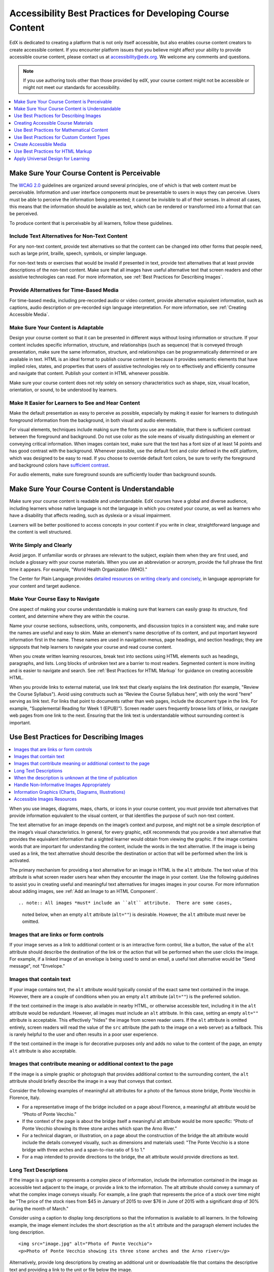 .. _Accessibility Best Practices for Course Content Development:

############################################################
Accessibility Best Practices for Developing Course Content
############################################################

EdX is dedicated to creating a platform that is not only itself accessible,
but also enables course content creators to create accessible content. If you
encounter platform issues that you believe might affect your ability to
provide accessible course content, please contact us at accessibility@edx.org.
We welcome any comments and questions.

.. note:: If you use authoring tools other than those provided by edX, your
   course content might not be accessible or might not meet our standards for
   accessibility.

.. contents::
   :local:
   :depth: 1


.. _Make Sure Your Course Content is Perceivable:

************************************************
Make Sure Your Course Content is Perceivable
************************************************

The `WCAG 2.0 <http://www.w3.org/TR/WCAG20/#cc1>`_ guidelines are organized
around several principles, one of which is that web content must be
perceivable. Information and user interface components must be presentable to
users in ways they can perceive. Users must be able to perceive the
information being presented; it cannot be invisible to all of their senses.
In almost all cases, this means that the information should be available as 
text, which can be rendered or transformed into a format that can be perceived.

To produce content that is perceivable by all learners, follow these
guidelines.

=================================================
Include Text Alternatives for Non-Text Content
=================================================

For any non-text content, provide text alternatives so that the content can
be changed into other forms that people need, such as large print, braille,
speech, symbols, or simpler language. 

For non-text tests or exercises that would be invalid if presented in text,
provide text alternatives that at least provide descriptions of the non-text
content. Make sure that all images have useful alternative text that screen
readers and other assistive technologies can read. For more information, see
:ref:`Best Practices for Describing Images`.

=================================================
Provide Alternatives for Time-Based Media
=================================================

For time-based media, including pre-recorded audio or video content, provide
alternative equivalent information, such as captions, audio description or
pre-recorded sign language interpretation. For more information, see
:ref:`Creating Accessible Media`.

=================================================
Make Sure Your Content is Adaptable
=================================================

Design your course content so that it can be presented in different ways
without losing information or structure. If your content includes specific
information, structure, and relationships (such as sequence) that is conveyed
through presentation, make sure the same information, structure, and
relationships can be programmatically determined or are available in text.
HTML is an ideal format to publish course content in because it provides 
semantic elements that have implied roles, states, and properties that users of
assistive technologies rely on to effectively and efficiently consume and 
navigate that content.  Publish your content in HTML whenever possible.

Make sure your course content does not rely solely on sensory characteristics
such as shape, size, visual location, orientation, or sound, to be understood
by learners.

======================================================
Make It Easier for Learners to See and Hear Content
======================================================

Make the default presentation as easy to perceive as possible, especially by
making it easier for learners to distinguish foreground information from the
background, in both visual and audio elements.

For visual elements, techniques include making sure the fonts you use are
readable, that there is sufficient contrast between the foreground and
background. Do not use color as the sole means of visually distinguishing an
element or conveying critical information. When images contain text, make sure
that the text has a font size of at least 14 points and has good contrast with
the background.  Whenever possible, use the default font and color defined in
the edX platform, which was designed to be easy to read.  If you choose to 
override default font colors, be sure to verify the foreground and background 
colors have `sufficient contrast <https://leaverou.github.io/contrast-ratio/>`_.

For audio elements, make sure foreground sounds are sufficiently louder than
background sounds.


.. _Make Sure Your Course Content is Understandable:

************************************************
Make Sure Your Course Content is Understandable
************************************************

Make sure your course content is readable and understandable. EdX courses have
a global and diverse audience, including learners whose native language is not
the language in which you created your course, as well as learners who have a
disability that affects reading, such as dyslexia or a visual impairment.

Learners will be better positioned to access concepts in your content if you
write in clear, straightforward language and the content is well structured.


=========================================
Write Simply and Clearly
=========================================

Avoid jargon. If unfamiliar words or phrases are relevant to the subject,
explain them when they are first used, and include a glossary with your course
materials. When you use an abbreviation or acronym, provide the full phrase
the first time it appears. For example, "World Health Organization (WHO)."

The Center for Plain Language provides `detailed resources on writing clearly
and concisely <http://centerforplainlanguage.org/5-steps-to-plain-language/>`_, 
in language appropriate for your content and target audience.


=========================================
Make Your Course Easy to Navigate
=========================================

One aspect of making your course understandable is making sure that learners
can easily grasp its structure, find content, and determine where they are
within the course.

Name your course sections, subsections, units, components, and discussion
topics in a consistent way, and make sure the names are useful and easy to
skim. Make an element's name descriptive of its content, and put important
keyword information first in the name. These names are used in navigation
menus, page headings, and section headings; they are signposts that help
learners to navigate your course and read course content.

When you create written learning resources, break text into sections using
HTML elements such as headings, paragraphs, and lists. Long blocks of unbroken
text are a barrier to most readers. Segmented content is more inviting and is
easier to navigate and search. See :ref:`Best Practices for HTML Markup` for
guidance on creating accessible HTML.

When you provide links to external material, use link text that clearly
explains the link destination (for example, "Review the Course Syllabus").
Avoid using constructs such as “Review the Course Syllabus here”, with only
the word "here" serving as link text. For links that point to documents rather
than web pages, include the document type in the link. For example,
"Supplemental Reading for Week 1 (EPUB)").  Screen reader users frequently 
browse lists of links, or navigate web pages from one link to the next.  
Ensuring that the link text is understandable without surrounding context 
is important.


.. _Best Practices for Describing Images:

************************************************
Use Best Practices for Describing Images
************************************************

.. contents::
   :local:
   :depth: 1

When you use images, diagrams, maps, charts, or icons in your course content,
you must provide text alternatives that provide information equivalent to the
visual content, or that identifies the purpose of such non-text content.

The text alternative for an image depends on the image’s context and purpose,
and might not be a simple description of the image’s visual characteristics.
In general, for every graphic, edX recommends that you provide a text
alternative that provides the equivalent information that a sighted learner
would obtain from viewing the graphic. If the image contains words that are
important for understanding the content, include the words in the text
alternative.  If the image is being used as a link, the text alternative 
should describe the destination or action that will be performed when the link
is activated.

The primary mechanism for providing a text alternative for an image in HTML is 
the ``alt`` attribute.  The text value of this attribute is what screen reader
users hear when they encounter the image in your content.  Use the following 
guidelines to assist you in creating useful and meaningful text alternatives
for images images in your course.  For more information about adding images, 
see :ref:`Add an Image to an HTML Component`. ::

.. note:: All images *must* include an ``alt`` attribute.  There are some cases,
   noted below, when an empty ``alt`` attribute (``alt=""``) is desirable.  
   However, the ``alt`` attribute must never be omitted.

=========================================
Images that are links or form controls
=========================================

If your image serves as a link to additional content or is an interactive
form control, like a button, the value of the ``alt`` attribute should 
describe the destination of the link or the action that will be performed
when the user clicks the image.  For example, if a linked image of an 
envelope is being used to send an email, a useful text alternative would be 
"Send message", not "Envelope."

===========================
Images that contain text
===========================

If your image contains text, the ``alt`` attribute would typically consist of 
the exact same text contained in the image.  However, there are a couple of 
conditions when you an empty ``alt`` attribute (``alt=""``) is the preferred
solution.

If the text contained in the image is also available in nearby HTML, or otherwise
accessible text, including it in the ``alt`` attribute would be redundant.  
However, all images must include an ``alt`` attribute.  In this case, setting an
empty ``alt=""`` attribute is acceptable.  This effectively "hides" the image from
screen reader users.  If the ``alt`` attribute is omitted entirely, screen 
readers will read the value of the ``src`` attribute (the path to the image on
a web server) as a fallback.  This is rarely helpful to the user and often results
in a poor user experience.

If the text contained in the image is for decorative purposes only and adds no
value to the content of the page, an empty ``alt`` attribute is also acceptable.

===================================================================
Images that contribute meaning or additional context to the page
===================================================================

If the image is a simple graphic or photograph that provides additional context
to the surrounding content, the ``alt`` attribute should briefly describe the image 
in a way that conveys that context. 

Consider the following examples of meaningful alt attributes for a photo of 
the famous stone bridge, Ponte Vecchio in Florence, Italy.
 
* For a representative image of the bridge included on a page about Florence,
  a meaningful alt attribute would be “Photo of Ponte Vecchio.” 
  
* If the context of the page is about the bridge itself a meaningful alt attribute 
  would be more specific: “Photo of Ponte Vecchio showing its three stone arches 
  which span the Arno River.”

* For a technical diagram, or illustration, on a page about the construction
  of the bridge the alt attribute would include the details conveyed visually, 
  such as dimensions and materials used: "The Ponte Vecchio is a stone bridge
  with three arches and a span-to-rise ratio of 5 to 1."

* For a map intended to provide directions to the bridge, the alt attribute would 
  provide directions as text.

============================
Long Text Descriptions
============================

If the image is a graph or represents a complex piece of information, include the 
information contained in the image as accessible text adjacent to the image, or 
provide a link to the information.  The alt attribute should convey a summary of 
what the complex image conveys visually.  For example, a line graph that represents
the price of a stock over time might be "The price of the stock rises from $45 in 
January of 2015 to over $76 in June of 2015 with a significant drop of 30% during 
the month of March."

Consider using a caption to display long descriptions so that the information
is available to all learners. In the following example, the image element
includes the short description as the ``alt`` attribute and the paragraph
element includes the long description. ::

 <img src="image.jpg" alt="Photo of Ponte Vecchio">
 <p>Photo of Ponte Vecchio showing its three stone arches and the Arno river</p>
  
Alternatively, provide long descriptions by creating an additional unit or
downloadable file that contains the descriptive text and providing a link to
the unit or file below the image. ::
 
 <img src="image.jpg" alt="Illustration of Ponte Vecchio">
 <p><a href="description.html">Description of Ponte Vecchio Illustration</a></p>
 
=============================================================
When the description is unknown at the time of publication
=============================================================

If a suitable text alternative is unknown at the time of publication (for example 
a webcam image that updates every 10 minutes) provide an alt attribute that includes 
as much useful information as possible e.g. "Traffic on Interstate 90 at 5:45 PM June 26,
2015."

===================================================
Handle Non-Informative Images Appropriately
===================================================

Images that do not provide information, including purely decorative images, do
not need text descriptions. For example, an icon that is followed by link text
that reads “Course Syllabus (EPUB)” does not need alternative text. 

For non-informative images that should be skipped by screen reading software,
include an ``alt`` attribute but leave it with an empty value (also known as 
a NULL ``alt`` attribute). ::

   <img src="image.jpg" alt="">
   
.. note:: While it is appropriate to have an empty ``alt`` attribute, it is never
   acceptable to omit the ``alt`` attribute entirely. If image elements do not 
   include an ``alt`` attribute at all, a screen reader will read the path to the 
   image, or, in the case of a linked image, announce the linked URL.  This is 
   rarely helpful to the user and often results  in a poor user experience.
   

.. _Information Graphics:

=============================================================
Information Graphics (Charts, Diagrams, Illustrations)
=============================================================

Graphics are helpful for communicating concepts and information, but they can
present challenges for people with visual impairments. For example, a chart
that requires color perception or a diagram with tiny labels and annotations
will likely be difficult to comprehend for learners with color blindness or
low vision. All images present a barrier to learners who are blind.

EdX recommends that you follow these best practices for making information
graphics accessible to visually impaired students.

* Avoid using only color to distinguish important features of an image. For
  example, on a line graph, use a different symbol or line style as well as
  color to distinguish the data elements.

* Whenever possible, use an image format that supports scaling, such as .svg,
  so that learners can employ zooming or view the image larger. Consider
  providing a high-resolution version of complex graphics that have small but
  essential details.

* For every graphic, provide a text alternative that provides the equivalent
  information that a sighted learner would obtain from viewing the graphic.
  For charts and graphs, a text alternative could be a table displaying the
  same data. See :ref:`Best Practices for Describing Images` for details about
  providing useful text alternatives for images.

=====================================================
Accessible Images Resources
=====================================================

* W3C `Resources on Alternative Text for Images <http://www.w3.org/WAI/alt/>`_

* `W3C WAI Images Tutorial <http://www.w3.org/WAI/tutorials/images/>`_
    
* `HTML5 - Requirements for providing text to act as an alternative for images 
<http://www.w3.org/TR/html5/embedded-content-0.html#alt>`_

* `WebAim <http://webaim.org/techniques/alttext/>`_ provides general guidance
  on the appropriate use of alternative text for images.

* `The DIAGRAM Center <http://www.diagramcenter.org/webinars.html>`_,
  established by the US Department of Education (Office of Special Education
  Programs), provides guidance on ways to make it easier, faster, and more
  cost-effective to create and use accessible images.  

.. _Creating Accessible Course Materials:

************************************************
Creating Accessible Course Materials
************************************************

The source teaching materials for your course might exist in a variety of
formats. For example, your syllabus might be in MS Word, your presentation
slides in MS PowerPoint, and your textbooks in publisher-supplied PDF. It is
important to consider how accessible these supplemental materials are, before
making them available through your course.

Carefully consider the document format you choose for publishing your course
materials, because some formats support accessibility better than others.
Whenever possible, create course materials in HTML format, using the tools
available to you in edX Studio. When you make digital textbooks (ebooks)
available within your course, ask digital book publishers for books in either
`DAISY <https://en.wikipedia.org/wiki/DAISY_Digital_Talking_Book>`_ or `EPUB 3
<https://en.wikipedia.org/wiki/EPUB#Version_3.0.1_.28current_version.29>`_
format, or both. Both of these digital book formats include unparalleled
support for accessibility. However, simply supporting accessibility does not
always mean a document will be accessible. When you source ebooks from third-
parties, it helps to ask the right questions about accessibility.

* Can screen readers read the document text?
* Do images in the document include alternative text descriptions?
* Are all tables, charts, and math provided in an accessible format?
* Does all media include text equivalents?
* Does the document have navigational aids, such as a table of contents,
  index, headings, and bookmarks?

Natively accessible formats like those mentioned above might not always be
available options. Other popular document formats included in edX courses
include PDF, Microsoft Word, Excel, or Powerpoint. Many of the same
accessibility techniques and principles that apply to authoring web content
apply to these document formats as well.

* Images must have descriptive text associated with them.
* Documents should be well structured.
* Information should be presented in a logical order.
* Hyperlinks should be meaningful and describe the destination.
* Tables should include properly defined column and row headers.
* Color combinations should be high contrast.

The information that follows provides some practical guidance to publishing
accessible course materials in popular formats.

.. contents::
   :local:
   :depth: 1


=====================================================
Accessible Course Materials Resources
=====================================================

* `The DAISY Consortium <http://www.daisy.org>`_ is a global partnership of
  organizations that supports and helps to develop inclusive publishing
  standards.

* `The EPUB 3 format <http://www.idpf.org/epub/30/spec/epub30-overview.html>`_
  is widely adopted as the format for digital books.

.. _Creating Accessible PDFs:

=====================================================
Creating Accessible PDF Documents
=====================================================

Not all ebooks are available in DAISY or EPUB 3 format. Portable Document
Format (PDF) is another common format for course materials, including
textbooks supplied by publishers. However, converting materials to PDF
documents can create accessibility barriers, particularly for learners with
visual impairments. Such learners rely on the semantic document structure
inherently available in HTML, DAISY, or EPUB 3 to understand and effectively
navigate PDF documents. For more information, see :ref:`HTML Markup
Resources`).

Accessibility issues are very common in PDF files that were scanned from
printed sources or exported from a non-PDF document format. Scanned documents
are simply images of text. To make scanned documents accessible, you must
perform Optical Character Recognition (OCR) on these documents, and proofread
the resulting text for accuracy before embedding it within the PDF file. You
must also add semantic structure and other metadata (headings, links,
alternative content for images, and so on) to the embedded text.

When you export documents to PDF from other formats, it is important to ensure
that the source document contains all the required semantic structure and
metadata before exporting. Unfortunately, some applications do not include
this information when exporting and require the author to add or "tag" the
document manually using PDF editing software. You should carefully consider
whether exporting to PDF is necessary at all.

.. note:: `OpenOffice <https://www.openoffice.org/>`_ and `LibreOffice
   <https://www.libreoffice.org/>`_ will produce the best results when you
   export documents to PDF.


Best Practices for Authoring Accessible PDF Documents
*******************************************************

* Explicitly define the language of the document so that screen readers know
  what language they should use to parse the document.

* Explicitly set the document title. When you export a file to PDF format, the
  document title usually defaults to the file name, not a human readable
  title.

* Verify that all images have alternative content defined or are marked as
  decorative only.

* Verify that the PDF file is "tagged". Make sure the semantic structure from
  the source document has been correctly imported to the PDF file.

* Verify that a logical reading order is defined. This is especially important
  for documents that have atypical page layouts or structure.

* If your document includes tables, verify that table headers for rows and
  columns are properly defined.
  
.. note::  When you export Microsoft Office documents as PDF, use the **Save
   as PDF** option. Make sure the **Document Structure Tags for
   Accessibility** option is selected (consult your software documentation for
   more details). PDFs generated from Windows versions of MS Office might be
   more accessible than those generated from Mac OS versions of MS Office.  If
   you are using Mac OS, we highly recommend exporting from OpenOffice or
   LibreOffice.

.. note:: When you export from OpenOffice or LibreOffice, use the **Export as
   PDF** option. Make sure the **Tagged PDF** option is selected.


Evaluating PDF Files for Accessibility
***************************************

EdX highly recommends using the tools available in Adobe Acrobat Pro
("Accessibility Checker") to evaluate your PDF files for accessibility. Adobe
Acrobat Pro also includes a tool ("Make Accessible") for fixing most common
accessibility issues.


Accessible PDF Resources
*******************************************************

* Microsoft provides detailed `guidance on generating accessible PDFs from
  Microsoft Office applications 
  <http://office.microsoft.com/en-gb/word-help/create-accessible-pdfs-HA102478227.aspx>`_, 
  including Word, Excel, and PowerPoint.

* Adobe provides documentation on how to `create and verify PDF accessibility <https://helpx.adobe.com/acrobat/using/create-verify-pdf-accessibility.html>`_.

* `Adobe Accessibility <http://www.adobe.com/accessibility.html>`_ (Adobe) is a comprehensive 
  collection of resources on PDF authoring and repair, using Adobe’s products.

* `PDF Accessibility <http://webaim.org/techniques/acrobat/>`_ (WebAIM) provides a 
  detailed and illustrated guide on creating accessible PDFs . 

* The National Center of Disability and Access to Education has a collection
  of one-page `“cheat sheets” on accessible document authoring <http://ncdae.org/resources/cheatsheets/>`_.

* The Accessible Digital Office Document (ADOD) Project provides guidance on
  `creating accessible Office documents <http://adod.idrc.ocad.ca/>`_. 


=====================================================
Creating Accessible Word Documents
=====================================================

Many of the same accessibility techniques and principles that apply to
authoring web content also apply to creating Word documents.

* Images must have `descriptive text associated <https://support.office.com/en-us/article/Creating-accessible-Word-documents-D9BF3683-87AC-47EA-B91A-78DCACB3C66D#__toc275414986>`_ with them.

* Documents should be `well structured <https://support.office.com/en-us/article/Creating-accessible-Word-documents-D9BF3683-87AC-47EA-B91A-78DCACB3C66D#__toc275414990>`_.

* Hyperlinks should be `meaningful <https://support.office.com/en-us/article/Creating-accessible-Word-documents-D9BF3683-87AC-47EA-B91A-78DCACB3C66D#__toc275414991>`_ and describe the destination.

* Tables should include `properly defined column and row headers <https://support.office.com/en-us/article/Creating-accessible-Word-documents-D9BF3683-87AC-47EA-B91A-78DCACB3C66D#__toc271197283>`_.

* Color combinations should be high contrast.

* Verify the accessibility of your document using `Microsoft's Accessibility Checker <https://support.office.com/en-us/article/Check-for-accessibility-issues-a16f6de0-2f39-4a2b-8bd8-5ad801426c7f?ui=en-US&rs=en-US&ad=US>`_.

In addition, follow these guidelines when you format Word documents.

* Keep formatting simple. Use headings, paragraphs, lists, images, and
  captions. Use tables for tabular data. Do not add unnecessary indents,
  rules, columns, blank lines, or typographic variation.

* Use standardized styles for formatting your text, such as Normal, Heading 1,
  and Heading 2, rather than manually formatting text using text styles and
  indents. Formatting text for its semantic meaning and not for its visual
  appearance allows users of assistive technology to consume and navigate
  documents effectively and efficiently.


Accessible Microsoft Word Resources
*************************************

* Microsoft guide to `creating accessible Word documents <https://support.office.com/en-us/article/Creating-accessible-Word-documents-D9BF3683-87AC-47EA-B91A-78DCACB3C66D>`_.

* Microsoft tool that allows you to `check Word documents for accessibility issues <https://support.office.com/en-us/article/Check-for-accessibility-issues-a16f6de0-2f39-4a2b-8bd8-5ad801426c7f?ui=en-US&rs=en-US&ad=US>`_.


=====================================================
Creating Accessible Excel Documents
=====================================================

Many of the same accessibility techniques and principles that apply to
authoring data tables in HTML also apply to creating Excel spreadsheets.

* Images must have `descriptive text associated <https://support.office.com/en-us/article/Creating-accessible-Excel-workbooks-6CC05FC5-1314-48B5-8EB3-683E49B3E593#__toc271205010>`_ with them.

* Column and row headings should be `programmatically identified <https://support.office.com/en-us/article/Creating-accessible-Excel-workbooks-6CC05FC5-1314-48B5-8EB3-683E49B3E593#__toc271205011>`_. 

* Hyperlinks should be `meaningful <https://support.office.com/en-us/article/Creating-accessible-Excel-workbooks-6CC05FC5-1314-48B5-8EB3-683E49B3E593#__toc271197281>`_ and describe the destination.

* Use a unique and informative title for each worksheet tab.

* Do not use blank cells for formatting.

* Color combinations should be high contrast.

* Verify the accessibility of your workbook using `Microsoft's Accessibility Checker <https://support.office.com/en-us/article/Check-for-accessibility-issues-a16f6de0-2f39-4a2b-8bd8-5ad801426c7f?ui=en-US&rs=en-US&ad=US>`_.


Accessible Microsoft Excel Resources
*******************************************************

* Microsoft guide to `creating accessible Excel workbooks <https://support.office.com/en-us/article/Creating-accessible-Excel-workbooks-6CC05FC5-1314-48B5-8EB3-683E49B3E593>`_.

* Microsoft tool that allows you to `check Excel workbooks for accessibility issues <https://support.office.com/en-us/article/Check-for-accessibility-issues-a16f6de0-2f39-4a2b-8bd8-5ad801426c7f?ui=en-US&rs=en-US&ad=US>`_.


=====================================================
Creating Accessible Powerpoint Documents
=====================================================

Many of the same accessibility techniques and principles that apply to
authoring web content also apply to creating Powerpoint presentations.

* Images must have `descriptive text associated with them <https://support.office.com/en-us/article/Creating-accessible-PowerPoint-presentations-6F7772B2-2F33-4BD2-8CA7-DAE3B2B3EF25#__toc286131977>`_.

* Column and row headings should be `programmatically identified <https://support.office.com/en-us/article/Creating-accessible-PowerPoint-presentations-6F7772B2-2F33-4BD2-8CA7-DAE3B2B3EF25#__toc286131978>`_. 

* Hyperlinks should be `meaningful <https://support.office.com/en-us/article/Creating-accessible-PowerPoint-presentations-6F7772B2-2F33-4BD2-8CA7-DAE3B2B3EF25#__toc286131980>`_ and describe the destination.

* Use a unique and informative title for each slide.

* Ensure that information is `presented in a logical order <https://support.office.com/en-us/article/Creating-accessible-PowerPoint-presentations-6F7772B2-2F33-4BD2-8CA7-DAE3B2B3EF25#__toc286131984>`_

* Color combinations should be high contrast.

* Verify the accessibility of your presentation using `Microsoft's Accessibility Checker <https://support.office.com/en-us/article/Check-for-accessibility-issues-a16f6de0-2f39-4a2b-8bd8-5ad801426c7f?ui=en-US&rs=en-US&ad=US>`_.

To make your content accessible and comprehensible to learners who use screen
reading software, start in Outline view and include all of your content as
text. After completing the outline, add design elements and images, and use
the picture formatting options in MS Powerpoint to include detailed text
descriptions of images that convey useful information to learners who cannot
view the images. Use the **Home > Drawing > Arrange > Selection Pane** option
to view the reading order of objects on each slide. If the reading order is
not logical, change the order of the objects.


Accessible Powerpoint Resources
*******************************************************

* Microsoft guide to `creating accessible PowerPoint presentations <https://support.office.com/en-us/article/Creating-accessible-PowerPoint-presentations-6F7772B2-2F33-4BD2-8CA7-DAE3B2B3EF25>`_.

* WebAIM's `PowerPoint Accessibility <http://webaim.org/techniques/powerpoint/>`_.

* Microsoft tool that allows you to `check Powerpoint documents for accessibility issues <https://support.office.com/en-us/article/Check-for-accessibility-issues-a16f6de0-2f39-4a2b-8bd8-5ad801426c7f?ui=en-US&rs=en-US&ad=US>`_.


.. _Best Practices for Math Content:

************************************************
Use Best Practices for Mathematical Content
************************************************

Math in online courses can be challenging to deliver in a way that is
accessible to people with vision impairments. Non-scalable images of mathematical
content cannot be sufficiently enlarged or navigated by low-vision users and are
not accessible to blind users at all.

EdX uses `MathJax <https://www.mathjax.org>`_ to render math content in a format
that is clear, readable, and accessible to people who use screen readers.
MathJax works together with math notation such as LaTeX and MathML to render
mathematical equations as text instead of images. EdX recommends that you use
MathJax to author your math content.  MathJax renders math in a variety of 
formats on the client side, offering the end user the ability to consume math 
content in their preferred format.  EdX Studio supports authoring math directly 
in LaTeX using the `LaTeX Source Compiler 
<https://edx.readthedocs.org/projects/edx-partner-course-staff/en/latest/creating_content/create_html_component.html#import-latex-code>`_ to transform LaTeX into MathJax.

======================================================
Accessible Mathematical Content Resources
======================================================
  
* `MathJax <http://www.mathjax.org>`_ provides guidance on creating accessible
  pages with their display engine.
  
* The `DO-IT project <http://www.washington.edu/doit/are-there-guidelines-creating-accessible-math?465=>`_ from the University of Washington provides guidance on creating accessible math content.

* `AccessSTEM <http://www.washington.edu/doit/programs/accessstem/overview>`_
  provides guidance on creating accessible science, technology, engineering
  and math educational content.

* The `Design Science News blog <http://news.dessci.com/accessible-math>`_
  shares information about making math accessible.


.. _Best Practices for Custom Content Types:

************************************************
Use Best Practices for Custom Content Types
************************************************

Using different content types in your courses can significantly add to the
learning experience for your students. This section covers how to design
several custom content types so that your course content is accessible all
learners.

.. contents::
   :local:

.. _Simulations and Interactive Modules:

======================================================
Simulations and Interactive Modules
======================================================

Simulations, including animated or gamified content, can enhance the learning
experience. In particular, they benefit learners who might have difficulty
acquiring knowledge from reading and processing textual content alone.
However, simulations can also present some groups of learners with
difficulties. To minimize barriers to learning, consider the intended learning
outcome of the simulation. Is your goal to reinforce understanding that can
also come from textual content or a video lecture, or is it to convey new
knowledge that other course resources cannot cover? Providing alternative
resources will help mitigate the impact of any barriers.

Although you can design simulations to avoid many accessibility barriers, some
barriers, particularly in simulations supplied by third parties, might be
difficult or impossible to address for technical or pedagogic reasons.
Understanding the nature of these barriers can help you provide workarounds
for learners who are affected.  Keep in mind that attempted workarounds for
simulations supplied by third parties might require the supplier’s consent if
copyrighted material is involved. When considering third party solutions, we
encourage you to evaluate them for accessibility.  The easiest way to do this 
is to contact the vendor and ask them about the accessibility of their product.

Consider the following questions when creating simulations, keeping in mind
that as the course instructor, you enjoy considerable freedom in selecting
course objectives and outcomes. Additionally, if the visual components of a
simulation are so central to your course design, providing alternate text
description and other accommodations might not be practical or feasible.

* Does the simulation require vision to understand? If so, provide text
  describing the concepts that the simulation conveys.

* Is a computer mouse necessary to operate the simulation? If so, provide text
  describing the concepts that the simulation conveys.

* Does the simulation include flashing or flickering content that could
  trigger seizures?

  If so, and if this content is critical to the nature of the
  simulation, take these steps.
 
  * Do not make using the simulation a requirement for a graded assessment
    activity.

  * Provide a warning that the simulation contains flickering or flashing content.


.. _Online Exercises and Assessments:

======================================================
Online Exercises and Assessments
======================================================

For each activity or assessment that you design, consider any difficulties
that learners with disabilities might have in completing it, and consider
using multiple assessment options. Focus on activities that can be completed
and submitted by all learners.

Some students take longer to read information and input responses, such as
students with visual or mobility impairments and students who need time to
comprehend the information. If an exercise has a time limit, consider whether
the allowed time is enough for all learners to respond. Advance planning might
help to reduce the number of students requesting time extensions.

Some online exercise question types, such as the following examples, might be
difficult for students who have vision or mobility impairments.

* Exercises requiring fine hand-eye coordination, such as image mapped input
  or drag and drop exercises, might present difficulties to students who have
  limited mobility. Consider alternatives that do not require fine motor
  skills, unless, of course, such skills are necessary for effective
  participation in the course. For example, instead of a drag and drop
  exercise for mapping atoms to compounds, provide a checkbox or multiple
  choice exercise.

* Highly visual stimuli, such as word clouds, might not be accessible to
  students who have visual impairments. Provide a text alternative that
  conveys the same information, such as an ordered list of words in the word
  cloud.

.. _Third Party Content:

======================================================
Third-Party Content
======================================================

If you include links to third-party content in your course, be mindful of the
accessibility of such resources. EdX recommends that you evaluate third-party
content prior to sharing it with learners.

You can use the eReader tool or :ref:`Add Files to a Course` to incorporate
third-party textbooks and other publications in PDF format into your course.
You can also incorporate such materials into your course in HTML format. See
:ref:`Creating Accessible PDFs` for guidance on working with third-party
supplied PDFs, and :ref:`Best Practices for HTML Markup` for guidance on
creating accessible HTML. 


.. _Accessible Custom Content Resources:

======================================================
Accessible Custom Content Resources
======================================================

* `Effective Practices for Description of Science Content within Digital Talking Books <http://ncam.wgbh.org/experience_learn/educational_media/stemdx>`_, from the National Center for Accessible Media, provides best practices for describing graphs, charts, diagrams, and illustrations.

* `AccessSTEM <http://www.washington.edu/doit/programs/accessstem/overview>`_
  provides guidance on creating accessible science, technology, engineering
  and math educational content.

* The National Center on Educational Outcomes (NCEO) provides `Principles and Characteristics of Inclusive Assessment and Accountability Systems <http://www.cehd.umn.edu/nceo/onlinepubs/Synthesis40.html>`_.
  

.. _Creating Accessible Media:

************************************************
Create Accessible Media
************************************************

Media-based course materials help to convey concepts and can bring course
information to life. We require all videos in edX courses to include
text captions in `SubRip (SRT) format <https://en.wikipedia.org/wiki/SubRip#SubRip_text_file_format>`_
The edX media player displays caption files in an interactive sidebar that benefits
a variety of learners, including learners who are hard of hearing or whose native 
language differs from the primary language of the media. This
built-in universal design mechanism enhances your course’s accessibility. When
you create your course, you need to factor in time and resources for creating
text captions.


=====================================================
Audio Captions
=====================================================

Audio captions are essential for presenting the readable equivalent of
audio content to learners who cannot hear. They can also be helpful for
learners whose native languages are languages other than the primary language
of the media. Synchronized text captions allow learners who cannot hear to 
follow along with the video.  The edX media player displays text captions as
links in an interactive area adjacent to the video, which allows all learners
to navigate to a specific section of the video by selecting some location within
the caption text. 

Text caption files start with the text version of a video’s spoken content and 
any non-spoken audio that is important to understanding the context of the video e.g.
[BUZZER], [LAUGHTER], [THUNDER]). If you created your video using a script, you 
have a great start on creating the text caption file. Just review the recorded 
video and update the script as needed. Text transcripts can be uploaded to Youtube 
along with the video to create a timed text file in `SubRip (SRT) format
<https://en.wikipedia.org/wiki/SubRip#SubRip_text_file_format>`_.
Otherwise, you will need to transcribe the video yourself or engage someone to
do it. There are many companies that will create timed text transcripts
(transcripts that synchronize the text with the video using time codes) for a
fee.  SRT files should be associated with video components in Studio. 
See :ref:`Working with Video Components` for details on how to associate text
captions with videos.


=====================================================
Descriptions in Video
=====================================================

When you create video segments, consider how you will convey information to
learners who cannot see what is happening in a video. Actions that are only visible
on screen without any audible equivalent are not accessible to learners who
have visual impairments.

For many topics, you can fully cover concepts in the spoken presentation. If
it is practical to do so, you should audibly describe visual events as they
happen in the video. For example, if you are illustrating dropping a coin and
a feather together from a height, you should consider narrating your actions
as you perform them.  Ask yourself if your video would make sense if the learner
were only listening to the audio content e.g. while they were driving a car.


=====================================================
Downloadable Transcripts
=====================================================

For both audio and video transcripts, consider including a text file that
students can download and review using tools such as word processing, screen
reader, or literacy software.  All learners can use transcripts of media-based 
learning materials for study and review.


=====================================================
Accessible Media Resources
=====================================================

`Accessible Digital Media Guidelines <http://ncam.wgbh.org/invent_build/web_multimedia/accessible-digital-media-guide>`_ 
provides detailed advice on creating online video and audio with accessibility 
in mind.

.. _Best Practices for HTML Markup:

************************************************
Use Best Practices for HTML Markup
************************************************
 
HTML is the best format for creating accessible content. It is well supported
and adaptable across browsers and devices. Also, the information in HTML
markup helps assistive technologies, such as screen reader software, to
provide information and functionality to people with vision impairments.

Most of the problem type templates in edX Studio conform to our recommended
best practices in terms of good HTML markup. You can manually add appropriate
HTML tagging even if it does not exist in the component template. Depending on
the type of component you are adding to your course in edX Studio, the raw
HTML data is available either automatically or by selecting the “Advanced
Editor” or “HTML” views.

Keep the following guidelines in mind when you create HTML content.

* Use HTML tags to describe your content’s meaning rather than its appearance.
  For example, you should tag a title with the appropriate heading level (for
  example ``<h2>``) rather than making the heading simply appear like a heading
  by using visual elements such as bold text and a larger font size. Format
  list items as a list rather than using images of bullets and/or indents. 
  Using HTML to describe your content's meaning is
  valuable for learners who use screen readers, which, for example, can read
  through all headings of a specific level or announce the number of items in
  a list.

* Use HTML heading levels in sequential order to represent the structure of a
  document. Well-structured headings help learners and screen reader users to
  navigate a page and efficiently find what they are looking for.

* Use HTML list elements to group related items and make content easier to
  skim and read. HTML offers three kinds of lists.

  *  Unordered lists, where the order of items is not important. Each item is
     marked with a bullet.

  *  Ordered lists, where the order of items is important. Each item is listed
     with a number.

  *  Definition lists, where each item is represented using term and
     description pairs (like a dictionary).

* Use table elements to format information that works best in a grid format,
  and include descriptive row and column headings. Tag row and column headers
  with the ``<th>`` element so screen readers can effectively describe the
  content in the table.


.. _HTML Markup Resources:

====================================================
HTML Markup Resources
====================================================

* `Creating Semantic Structure <http://webaim.org/techniques/semanticstructure/>`_ provides guidance on reflecting the semantic structure of a web page in the underlying markup (WebAIM).
 
* `Creating Accessible Tables <http://webaim.org/techniques/tables/data>`_
  provides specific guidance on creating data tables with the appropriate
  semantic structure so that screen readers can correctly present the
  information (WebAIM).
  

.. _Universal Design for Learning:

************************************************
Apply Universal Design for Learning
************************************************

Universal Design for Learning focuses on delivering courses in a format so
that as many of your learners as possible can successfully interact with the
learning resources and activities you provide them, without compromising on
pedagogic rigor and quality.

The principles of Universal Design for Learning can be summarized by the
following points.

#. Present information and content in various ways. 
#. Provide more than one way for students to express what they know.
#. Stimulate interest and motivation for learning.

Course teams can apply these principles in course design by following several
guidelines.

* Design resources and activities that can be accessed by learners in
  a variety of ways. For example, if there is a text component, provide the
  ability to enlarge the font size or change the text color. For images and
  diagrams, always provide an equivalent text description. For video, include
  text captions or a transcript as well as an audio track.

* Provide multiple ways for learners to engage with information and
  demonstrate their knowledge. This is particularly important to keep in mind
  as you design activities and assessments.
 
* Identify activities that require specific sensory or physical capability and
  for which it might be difficult or impossible to accommodate the
  accessibility needs of learners. For example, an activity that requires
  learners to identify objects by color might cause difficulties for learners
  with visual impairments. In these cases, consider whether there is a
  pedagogical justification for the activity being designed in that way. If
  there is a justification, communicate these requirements to prospective
  learners in the course description and establish a plan for responding to
  learners who encounter barriers. If there is no justification for the
  requirements, edX recommends that you redesign the learning activities to be
  more flexible and broadly accessible.
 
=======================================
Universal Design for Learning Resources
=======================================

* `Delivering Accessible Digital Learning (JISC Techdis) <http://www.jisctechdis.ac.uk/techdis/resources/accessiblecontent>`_ provides a useful overview of an inclusive approach to course design.

* `The National Center on Universal Design for Learning <http://www.udlcenter.org/implementation/postsecondary>`_ provides a helpful overview on Universal Design for Learning.
  


